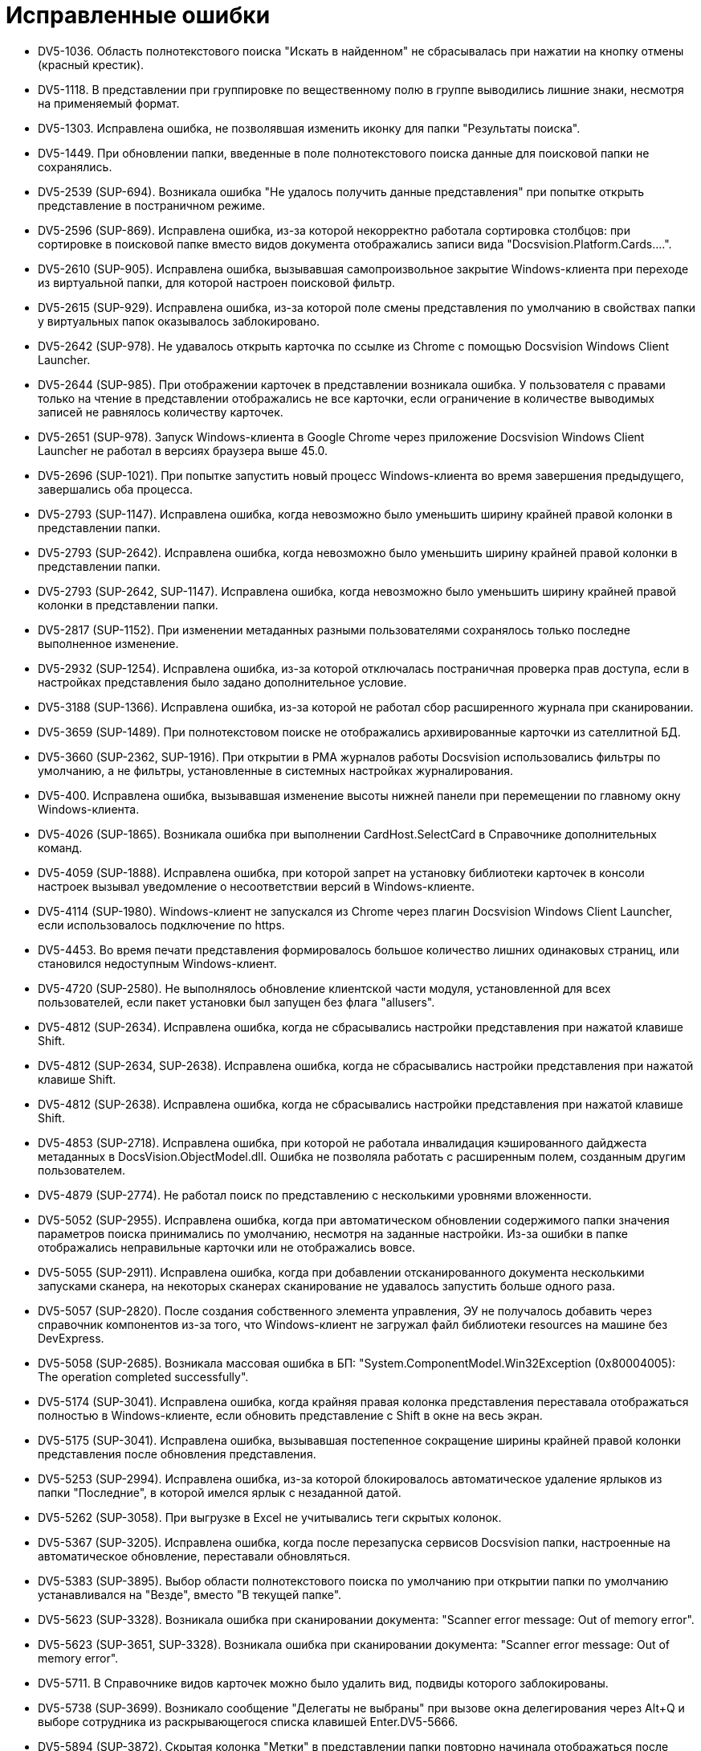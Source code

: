 = Исправленные ошибки

* DV5-1036. Область полнотекстового поиска "Искать в найденном" не сбрасывалась при нажатии на кнопку отмены (красный крестик).
* DV5-1118. В представлении при группировке по вещественному полю в группе выводились лишние знаки, несмотря на применяемый формат.
* DV5-1303. Исправлена ошибка, не позволявшая изменить иконку для папки "Результаты поиска".
* DV5-1449. При обновлении папки, введенные в поле полнотекстового поиска данные для поисковой папки не сохранялись.
* DV5-2539 (SUP-694). Возникала ошибка "Не удалось получить данные представления" при попытке открыть представление в постраничном режиме.
* DV5-2596 (SUP-869). Исправлена ошибка, из-за которой некорректно работала сортировка столбцов: при сортировке в поисковой папке вместо видов документа отображались записи вида "Docsvision.Platform.Cards….".
* DV5-2610 (SUP-905). Исправлена ошибка, вызывавшая самопроизвольное закрытие Windows-клиента при переходе из виртуальной папки, для которой настроен поисковой фильтр.
* DV5-2615 (SUP-929). Исправлена ошибка, из-за которой поле смены представления по умолчанию в свойствах папки у виртуальных папок оказывалось заблокировано.
* DV5-2642 (SUP-978). Не удавалось открыть карточка по ссылке из Chrome с помощью Docsvision Windows Client Launcher.
* DV5-2644 (SUP-985). При отображении карточек в представлении возникала ошибка. У пользователя с правами только на чтение в представлении отображались не все карточки, если ограничение в количестве выводимых записей не равнялось количеству карточек.
* DV5-2651 (SUP-978). Запуск Windows-клиента в Google Chrome через приложение Docsvision Windows Client Launcher не работал в версиях браузера выше 45.0.
* DV5-2696 (SUP-1021). При попытке запустить новый процесс Windows-клиента во время завершения предыдущего, завершались оба процесса.
* DV5-2793 (SUP-1147). Исправлена ошибка, когда невозможно было уменьшить ширину крайней правой колонки в представлении папки.
* DV5-2793 (SUP-2642). Исправлена ошибка, когда невозможно было уменьшить ширину крайней правой колонки в представлении папки.
* DV5-2793 (SUP-2642, SUP-1147). Исправлена ошибка, когда невозможно было уменьшить ширину крайней правой колонки в представлении папки.
* DV5-2817 (SUP-1152). При изменении метаданных разными пользователями сохранялось только последне выполненное изменение.
* DV5-2932 (SUP-1254). Исправлена ошибка, из-за которой отключалась постраничная проверка прав доступа, если в настройках представления было задано дополнительное условие.
* DV5-3188 (SUP-1366). Исправлена ошибка, из-за которой не работал сбор расширенного журнала при сканировании.
* DV5-3659 (SUP-1489). При полнотекстовом поиске не отображались архивированные карточки из сателлитной БД.
* DV5-3660 (SUP-2362, SUP-1916). При открытии в РМА журналов работы Docsvision использовались фильтры по умолчанию, а не фильтры, установленные в системных настройках журналирования.
* DV5-400. Исправлена ошибка, вызывавшая изменение высоты нижней панели при перемещении по главному окну Windows-клиента.
* DV5-4026 (SUP-1865). Возникала ошибка при выполнении CardHost.SelectCard в Справочнике дополнительных команд.
* DV5-4059 (SUP-1888). Исправлена ошибка, при которой запрет на установку библиотеки карточек в консоли настроек вызывал уведомление о несоответствии версий в Windows-клиенте.
* DV5-4114 (SUP-1980). Windows-клиент не запускался из Chrome через плагин Docsvision Windows Client Launcher, если использовалось подключение по https.
* DV5-4453. Во время печати представления формировалось большое количество лишних одинаковых страниц, или становился недоступным Windows-клиент.
* DV5-4720 (SUP-2580). Не выполнялось обновление клиентской части модуля, установленной для всех пользователей, если пакет установки был запущен без флага "allusers".
* DV5-4812 (SUP-2634). Исправлена ошибка, когда не сбрасывались настройки представления при нажатой клавише Shift.
* DV5-4812 (SUP-2634, SUP-2638). Исправлена ошибка, когда не сбрасывались настройки представления при нажатой клавише Shift.
* DV5-4812 (SUP-2638). Исправлена ошибка, когда не сбрасывались настройки представления при нажатой клавише Shift.
* DV5-4853 (SUP-2718). Исправлена ошибка, при которой не работала инвалидация кэшированного дайджеста метаданных в DocsVision.ObjectModel.dll. Ошибка не позволяла работать с расширенным полем, созданным другим пользователем.
* DV5-4879 (SUP-2774). Не работал поиск по представлению с несколькими уровнями вложенности.
* DV5-5052 (SUP-2955). Исправлена ошибка, когда при автоматическом обновлении содержимого папки значения параметров поиска принимались по умолчанию, несмотря на заданные настройки. Из-за ошибки в папке отображались неправильные карточки или не отображались вовсе.
* DV5-5055 (SUP-2911). Исправлена ошибка, когда при добавлении отсканированного документа несколькими запусками сканера, на некоторых сканерах сканирование не удавалось запустить больше одного раза.
* DV5-5057 (SUP-2820). После создания собственного элемента управления, ЭУ не получалось добавить через справочник компонентов из-за того, что Windows-клиент не загружал файл библиотеки resources на машине без DevExpress.
* DV5-5058 (SUP-2685). Возникала массовая ошибка в БП: "System.ComponentModel.Win32Exception (0x80004005): The operation completed successfully".
* DV5-5174 (SUP-3041). Исправлена ошибка, когда крайняя правая колонка представления переставала отображаться полностью в Windows-клиенте, если обновить представление с Shift в окне на весь экран.
* DV5-5175 (SUP-3041). Исправлена ошибка, вызывавшая постепенное сокращение ширины крайней правой колонки представления после обновления представления.
* DV5-5253 (SUP-2994). Исправлена ошибка, из-за которой блокировалось автоматическое удаление ярлыков из папки "Последние", в которой имелся ярлык с незаданной датой.
* DV5-5262 (SUP-3058). При выгрузке в Excel не учитывались теги скрытых колонок.
* DV5-5367 (SUP-3205). Исправлена ошибка, когда после перезапуска сервисов Docsvision папки, настроенные на автоматическое обновление, переставали обновляться.
* DV5-5383 (SUP-3895). Выбор области полнотекстового поиска по умолчанию при открытии папки по умолчанию устанавливался на "Везде", вместо "В текущей папке".
* DV5-5623 (SUP-3328). Возникала ошибка при сканировании документа: "Scanner error message: Out of memory error".
* DV5-5623 (SUP-3651, SUP-3328). Возникала ошибка при сканировании документа: "Scanner error message: Out of memory error".
* DV5-5711. В Справочнике видов карточек можно было удалить вид, подвиды которого заблокированы.
* DV5-5738 (SUP-3699). Возникало сообщение "Делегаты не выбраны" при вызове окна делегирования через Alt+Q и выборе сотрудника из раскрывающегося списка клавишей Enter.DV5-5666.
* DV5-5894 (SUP-3872). Скрытая колонка "Метки" в представлении папки повторно начинала отображаться после повторного открытия Windows-клиента.
* DV5-5931 (SUP-3970). В инсталлятор добавлены русские ресурсы DevExpress.
* DV5-6028 (SUP-4139). Исправлена ошибка, при которой не работал пулинг SQL соединений с сервером Postgres из-за того, что соединения каждый раз создавались заново.
* DV5-6059 (SUP-4185). Поисковые запросы, добавленные через Web-клиент, отображались в Windows-клиенте отдельной категорией.
* DV5-6060 (SUP-4180). При отображении сообщения об ошибке возникало другое сообщение об ошибке, что приводило к зацикливанию ошибок в исключении System.Runtime.InteropServices.COMException.
* DV5-6122 (SUP-4311). При сохранении настроек ограничений прикрепленных файлов появлялось некорректное сообщение об ошибке.
* DV5-6137 (SUP-4313). В Windows-клиенте возникала ошибка "Не удалось отобразить настройки пользователя" в результате которой расширения в коллекции добавлялись как null.
* DV5-6173 (SUP-4378). В Windows-клиенте возникала ошибка "Не удалось выполнить поисковый запрос" при добавлении в поиск параметра Сотрудник - Текущие состояние сотрудника.
* DV5-6299 (SUP-4574, SUP-4766, SUP-4518). Исправлена ошибка, при которой в окне фильтрации формат даты самопроизвольно менялся на на 12-часовой.
* DV5-6313 (SUP-4522). Исправлена ошибка, при которой не происходила отписка от события при смене состояния карточки документа.
* DV5-6404 (SUP-4679). В консоли настройки отсутствовал BackOffice SnapIn для шифрования учётных данных.
* DV5-6408 (SUP-4620). В карточке документа, открытой через задание, прокрутка не прокручивала до конца.
* DV5-6448 (SUP-4738). Исправлена ошибка, когда после обновления модуля Платформа до версии 5.5.3 инициатору согласования становилась недоступна кнопка Завершить этап если он не состоял в группе Администраторы КС.
* DV5-6453 (SUP-4645). Возникала ошибка при попытке создания подразделения в справочнике контрагентов, если для карточки вида подразделения контрагента добавлена секция типа структура и поле RefCardId для хранения ссылок на другие карточки.
* DV5-6525 (SUP-4898). В представлениях представлениях Windows-клиента использовались не локализованные булевы значения в фильтре.
* DV5-6574 (SUP-4977). Возникала ошибка "Attempted to divide by zero" при подсчете с настроенной агрегацией по среднему значению поля.
* SUP-1608. При открытии задания возникала ошибка "Индекс находился вне границ массива".
* SUP-1841. Права на файлы библиотек в справочнике компонентов не применялись для конечных пользователей.
* SUP-1867. В диалоге сканирования возникала ошибка "See the end of this message for details on invoking just-in-time (JIT) debugging instead of this dialog box", если служба WIA была отключена.
* SUP-1994. При запуске Windows-клиента на клиентской машине возникало сообщение: "The version of the card library "System cards (.NET)" (not installed) does not match the version requested by server".
* SUP-2048. Исправлена ошибка, из-за которой после обновления модуля Платформа до версии 5.5 не работало представление Акты сверок.
* SUP-2363. Исправлена ошибка "Collection was modified; enumeration operation may not execute" на функции задания.
* SUP-2642. Исправлена ошибка, когда невозможно было уменьшить ширину крайней правой колонки в представлении папки.
* SUP-2745. При нажатии на кнопку параметров Windows-клиента возникала ошибка "Не удалось отобразить настройки пользователя. Ссылка на объект не указывает на экземпляр объекта".
* SUP-280. В диалоге сканирования возникала ошибка "See the end of this message for details on invoking just-in-time (JIT) debugging instead of this dialog box", если служба WIA была отключена.
* SUP-2966. Во время разработки собственного вида карточки, при попытке активации вида возникала ошибка "Не удалось открыть карточку".
* SUP-3138. Исправлена ошибка, возникавшая при многостраничном сканировании: "Не удалось осуществить сканирование. Acquired method can be executed only if device is set as current device in device manager".
* SUP-3499. Файл модуля Делопроизводство 4.5 во время согласования оставался заблокированным заблокированным согласующим и не загружался в систему.
* SUP-3692. Возникала ошибка при попытке переименования файла в карточке.
* SUP-3859. Исправлена ошибка, из-за которой не отображался полный текст под полем выпадающего списка писем.
* SUP-747. Исправлена ошибка, при которой после обновления Docsvision до версии 5.5, кнопка "Создать документ" оказывалась доступна только администраторам.